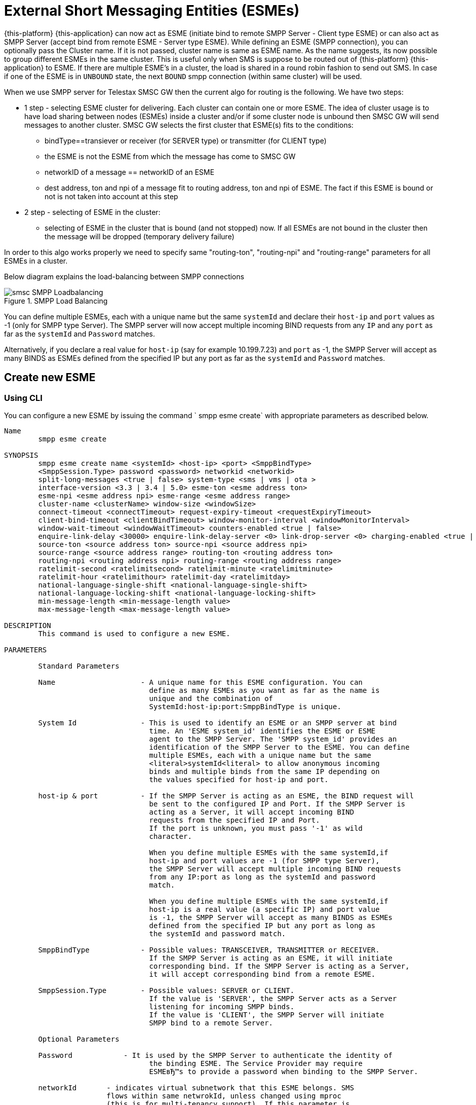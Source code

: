 
[[_esme_settings]]
= External Short Messaging Entities (ESMEs)

{this-platform} {this-application} can now act as ESME (initiate bind to remote SMPP Server - Client type ESME) or can also act as SMPP Server (accept bind from remote ESME - Server type ESME). While defining an ESME (SMPP connection), you can optionally pass the Cluster name.
If it is not passed, cluster name is same as ESME name.
As the name suggests, its now possible to group different ESMEs in the same cluster.
This is useful only when SMS is suppose to be routed out of {this-platform} {this-application} to ESME. If there are multiple ESME's in a cluster, the load is shared in a round robin fashion to send out SMS. In case if one of the ESME is in `UNBOUND` state, the next `BOUND` smpp connection (within same cluster) will be used.

When we use SMPP server for Telestax SMSC GW then the current algo for routing is the following. We have two steps:

* 1 step - selecting ESME cluster for delivering. Each cluster can contain one or more ESME. The idea of cluster usage is to have load sharing between nodes (ESMEs) inside a cluster and/or if some cluster node is unbound then SMSC GW will send messages to another cluster. SMSC GW selects the first cluster that ESME(s) fits to the conditions:
**   bindType==transiever or receiver (for SERVER type) or transmitter (for CLIENT type)
**   the ESME is not the ESME from which the message has come to SMSC GW
**   networkID of a message == networkID of an ESME
**   dest address, ton and npi of a message fit to routing address, ton and npi of ESME. The fact if this ESME is bound or not is not taken into account at this step
* 2 step - selecting of ESME in the cluster:
**   selecting of ESME in the cluster that is bound (and not stopped) now. If all ESMEs are not bound in the cluster then the message will be dropped (temporary delivery failure)

In order to this algo works properly we need to specify same "routing-ton", "routing-npi" and "routing-range" parameters for all ESMEs in a cluster.

Below diagram explains the load-balancing between SMPP connections  

.SMPP Load Balancing
image::images/smsc-SMPP-Loadbalancing.png[] 			 

You can define multiple ESMEs, each with a unique name but the same `systemId` and declare their `host-ip` and `port` values as -1 (only for SMPP type Server). The SMPP server will now accept multiple incoming BIND requests from any `IP` and any `port` as far as the `systemId` and `Password` matches.
 

Alternatively, if you declare a real value for `host-ip` (say for example 10.199.7.23) and `port` as -1, the SMPP Server will accept as many BINDS as ESMEs defined from the specified IP but any port as far as the `systemId` and `Password` matches.
 

[[_esme_settings_create]]
== Create new ESME

[[_esme_settings_create_cli]]
=== Using CLI

You can configure a new ESME by issuing the command ` smpp esme create` with appropriate parameters as described below. 

----

Name
	smpp esme create

SYNOPSIS
	smpp esme create name <systemId> <host-ip> <port> <SmppBindType>  
	<SmppSession.Type> password <password> networkid <networkid>
	split-long-messages <true | false> system-type <sms | vms | ota >
	interface-version <3.3 | 3.4 | 5.0> esme-ton <esme address ton>
	esme-npi <esme address npi> esme-range <esme address range> 
	cluster-name <clusterName> window-size <windowSize> 
	connect-timeout <connectTimeout> request-expiry-timeout <requestExpiryTimeout> 
	client-bind-timeout <clientBindTimeout> window-monitor-interval <windowMonitorInterval> 
	window-wait-timeout <windowWaitTimeout> counters-enabled <true | false> 
	enquire-link-delay <30000> enquire-link-delay-server <0> link-drop-server <0> charging-enabled <true | false> 
	source-ton <source address ton> source-npi <source address npi>
	source-range <source address range> routing-ton <routing address ton>
	routing-npi <routing address npi> routing-range <routing address range>
	ratelimit-second <ratelimitsecond> ratelimit-minute <ratelimitminute> 
	ratelimit-hour <ratelimithour> ratelimit-day <ratelimitday>
	national-language-single-shift <national-language-single-shift>
	national-language-locking-shift <national-language-locking-shift> 
	min-message-length <min-message-length value>
	max-message-length <max-message-length value>

DESCRIPTION
	This command is used to configure a new ESME.

PARAMETERS

	Standard Parameters

	Name			- A unique name for this ESME configuration. You can 
				  define as many ESMEs as you want as far as the name is 
				  unique and the combination of 
				  SystemId:host-ip:port:SmppBindType is unique.

	System Id		- This is used to identify an ESME or an SMPP server at bind 
				  time. An 'ESME system_id' identifies the ESME or ESME 
				  agent to the SMPP Server. The 'SMPP system_id' provides an 
				  identification of the SMPP Server to the ESME. You can define 
				  multiple ESMEs, each with a unique name but the same 
				  <literal>systemId<literal> to allow anonymous incoming
				  binds and multiple binds from the same IP depending on
				  the values specified for host-ip and port.

	host-ip	& port		- If the SMPP Server is acting as an ESME, the BIND request will 
				  be sent to the configured IP and Port. If the SMPP Server is 
				  acting as a Server, it will accept incoming BIND 
				  requests from the specified IP and Port. 
				  If the port is unknown, you must pass '-1' as wild 
				  character.

				  When you define multiple ESMEs with the same systemId,if
				  host-ip and port values are -1 (for SMPP type Server), 
				  the SMPP Server will accept multiple incoming BIND requests
			          from any IP:port as long as the systemId and password
				  match. 

				  When you define multiple ESMEs with the same systemId,if
				  host-ip is a real value (a specific IP) and port value 
				  is -1, the SMPP Server will accept as many BINDS as ESMEs 
				  defined from the specified IP but any port as long as 
				  the systemId and password match. 

	SmppBindType 		- Possible values: TRANSCEIVER, TRANSMITTER or RECEIVER. 
				  If the SMPP Server is acting as an ESME, it will initiate 
				  corresponding bind. If the SMPP Server is acting as a Server,
				  it will accept corresponding bind from a remote ESME.

	SmppSession.Type 	- Possible values: SERVER or CLIENT. 
				  If the value is 'SERVER', the SMPP Server acts as a Server 
				  listening for incoming SMPP binds. 
				  If the value is 'CLIENT', the SMPP Server will initiate 
				  SMPP bind to a remote Server.

	Optional Parameters
	
	Password	    - It is used by the SMPP Server to authenticate the identity of 
				  the binding ESME. The Service Provider may require 
				  ESMEвЂ™s to provide a password when binding to the SMPP Server.	

	networkId       - indicates virtual subnetwork that this ESME belongs. SMS 
	                flows within same netwrokId, unless changed using mproc
	                (this is for multi-tenancy support). If this parameter is
                    skipped - networkId will be set to "0" when ESME creation.
                    If you do not use multi-tenancy support - set this value
                    to 0 or skip.   			  

	split-long-messages - long messages will be split before sending to this
				  ESME destination. Default value is false.

	system-type     - Default value is null. 
				  This is used to categorize the type of ESME that is 
				  binding to the SMPP Server.

	interface-version	- Default value is 3.4. 

				  It is used to indicate the version of the SMPP protocol.

				  It is set in 'SMPPServer Settings'. 

	esme-ton 		- Defines ESME TON. If the SMPP Session Type is CLIENT,
				  this TON will be used in the BIND request. If the SMPP
				  Session Type is SERVER, the incoming BIND request should
				  have the same TON as configured here. If the configured 
				  value is null (-1), SMPP Server will ignore it in both cases.

	esme-npi 		- Defines ESME NPI. If the SMPP Session Type is CLIENT,
				  this NPI will be used in the BIND request. If the SMPP
				  Session Type is SERVER, the incoming BIND request should
				  have the same NPI as configured here. If the configured 
				  value is null (-1), SMPP Server will ignore it in both cases.		

	esme-range 		- Defines ESME Address Range. If the SMPP Session Type is 
				  CLIENT, this Address Range will be used in the BIND 
				  request. If the SMPP Session Type is SERVER, the 
				  incoming BIND request should have the same Address Range
				  as configured here. If the configured value is 
				  null (-1), SMPP Server will ignore it in both cases.

	cluster-name 		- If it is not specified then its same as the name. 
				  It is possible to group different SMPP connections 
				  together by specifying the same cluster-name. 
				  All the SMPP connection's that are capable of sending 
				  out SMS are candidates for grouping.

	window-size 		- Default value is 1. 
				  The window size is the amount of unacknowledged requests
				  that are permitted to be outstanding/unacknowledged at 
				  any given time. If more requests are added, the 
				  underlying stack will throw an exception.

				  This value is set only when ESME is defined as Client 
				  side. For Server side this value is taken from the 
				  'SMPP Server Settings'.
	  
	connect-timeout		- Default value is 10000 milli seconds. 
				  This parameter is used to specify the time within which 
				  the connection to a remote SMPP Server server should be 
				  established.

				  This is useful only when ESME is defined as Client Side. 
				  For Server side this value is taken from the
				  the 'SMPP Server Settings'.

	request-expiry-timeout	- Default value is -1 (disabled). 
				  This parameter is used to specify the time to wait in 
				  milli seconds for an endpoint to respond to before it 
				  expires.

				  This is useful only when ESME is defined as Client Side. 
				  For Server side this value is taken from the
				  the 'SMPP Server Settings'.

	client-bind-timeout  - Default value is 5000 milli seconds.
				  This parameter is used to specify the length of time
				  to wait for a bind response when the client connecting.
				  This is useful only when ESME is defined as Client Side. 

	window-monitor-interval	- Default value is -1 (disabled).
				  This parameter is used to specify the time between 
				  executions of monitoring the window for requests that 
				  expire. It is recommended that this value, generally, 
				  either matches or is half the value of 
				  'request-expiry-timeout'. Therefore, in the worst case
				  scenario, a request could take upto 1.5 times the 
				  'requestExpiryTimeout' to clear out.

				  This is useful only when ESME is defined as Client Side. 
				  For Server side this value is taken from the
				  the 'SMPP Server Settings'.

	window-wait-timeout 	- Default value is 60000 milli seconds. 
				  This parameter is used to specify the time to wait 
				  until a slot opens up in the 'sendWindow'.

				  This is useful only when ESME is defined as Client Side. 
				  For Server side this value is taken from the
				  the 'SMPP Server Settings'.

	counters-enabled 	- Default value is true. 
				  When this is enabled, SMPP Server exposes the statistics for
				  SMPP connections.

				  This is useful only when ESME is defined as Client Side. 
				  For Server side this value is taken from the
				  the 'SMPP Server Settings'.

	enquire-link-delay	- Default value is 30000 milli seconds. 
				  When SMPP Server connects to a remote server as CLIENT, it 
				  sends an 'ENQUIRE_LINK' after every configured 
				  enquire-link-delay.

				  0 means disabled. SMPP Server will not send ENQUIRE_LINK.

	enquire-link-delay-server - Default value is 0 milli seconds. 
				  When SMPP Server connects to a remote server as SERVER, it 
				  sends an 'ENQUIRE_LINK' after every configured 
				  enquire-link-delay-server.

				  0 means disabled. SMPP Server will not send ENQUIRE_LINK.

	link-drop-server - Default value is 0 milli seconds means disabled. 
				  When SMPP Server connects to a remote server as SERVER, if it 
				  isn't received any data after configured link-drop-server,
				  it will drop the esme session.

				  0 means disabled, SMPP Server will not drop smpp session.

				  If enquire-link-delay-server is enabled then link-drop-server
				  always disabled.

	charging-enabled	- Flag to enable or disable charging for every SMS 
				  arriving from SIP.

	source-ton		- Every SMS coming into the SMPP Server via this ESME should have
				  the same 'source_addr_ton' as the value configured here.

				  If this configured value is null(-1) or not null and 
				  matches, the SMPP Server will compare the
				  'source_addr_npi' and 'source_addr_range' as explained 
				  below. 

				  If it doesn't match, the SMPP Server will reject this SMS with 
				  an error code '0x0000000A' indicating 
				  Invalid Source Address.

	source-npi		- Every SMS coming into the SMPP Server via this ESME should have
				  the same 'source_addr_npi' as the value configured here.
				  configured here. 

				  If this configured value is null(-1)
				  or not null and matches, the SMPP Server will compare the 
				  'source_addr_range' as below. 

				  If it doesn't match, the SMPP Server will reject this 
				  SMS with an error code '0x0000000A' indicating 
				  Invalid Source Address.

	source-range		- Every SMS coming into the SMPP Server via this ESME should have
				  the same 'source_addr_range' as the value configured 
				  here.This is a regular java expression and 
				  default value is ^[0-9a-zA-Z]*. 

				  If it matches, the SMPP Server will accept the incoming SMS 
				  and process further.

				  If it doesn't match, the SMPP Server will reject this 
				  SMS with an error code '0x0000000A' indicating 
				  Invalid Source Address.

	routing-ton		- The DefaultSmsRoutingRule will try to match the 
				  'dest_addr_ton' of outgoing SMS with the value 
				  configured here. If this configured value is null(-1) 
				  or not null and matches, the SMPP Server will compare the
				  'dest_addr_npi' and 'destination_addr' as explained 
				  below. If it doesn't match, the SMPP Server will select the 
				  next ESME in the list for matching routing rule.

				  DefaultSmsRoutingRule will consider ESME for routing 
				  only if
				  1) SmppBindType is TRANSCEIVER
				  2) SmppBindType is RECEIVER and 
				  SmppSession.Type is SERVER
				  3) SmppBindType is TRANSMITTER and 
				  SmppSession.Type is CLIENT

	routing-npi		- The DefaultSmsRoutingRule will try to match the 
				  'dest_addr_npi' of outgoing SMS with the value
				  configured here. If this configured value is null(-1)
				  or not null and matches, the SMPP Server will compare the 
				  'destination_addr' as below. If it doesn't match, the 
				  SMPP Server will select the next ESME in the list for matching 
				  routing rule.

				  DefaultSmsRoutingRule will consider ESME for routing 
				  only if
				  1) SmppBindType is TRANSCEIVER
				  2) SmppBindType is RECEIVER and 
				  SmppSession.Type is SERVER
				  3) SmppBindType is TRANSMITTER and 
				  SmppSession.Type is CLIENT

	routing-range		- The DefaultSmsRoutingRule will try to match the 
				  'destination_addr' of outgoing SMS with the value
				  configured here. This is a regular java expression and 
				  default value is ^[0-9a-zA-Z]*. If it matches, the SMPP Server
				  will send the SMS out over this SMPP connection. If it 
				  doesn't match, the SMPP Server will select the next ESME in 
				  the list for matching routing rule.

				  DefaultSmsRoutingRule will consider ESME for routing 
				  only if
				  1) SmppBindType is TRANSCEIVER
				  2) SmppBindType is RECEIVER and 
				  SmppSession.Type is SERVER
				  3) SmppBindType is TRANSMITTER and 
				  SmppSession.Type is CLIENT
				  
    ratelimit_second    - This parameter is used to specify a maximum limit
    				of messages that the SMPP Server will accept from this ESME 
    				during any one second. 
    				
    				If the ESME sends more messages (per second) 
    				than the maximum limit specified by 'ratelimit_second',
					these additional messages will be rejected by the 
					SMPP Server along with an error code - "throttled".
					
					The default value for this parameter is "0" and it
					implies "no restrictions". If this parameter is not
					specified it implies "no restrictions".
	
	ratelimit_minute    - This parameter is used to specify a maximum limit
    				of messages that the SMPP Server will accept from this ESME 
    				during any one minute. 
    				
    				If the ESME sends more messages (per minute) 
    				than the maximum limit specified by 'ratelimit_minute',
					these additional messages will be rejected by the 
					SMPP Server along with an error code - "throttled".
					
					The default value for this parameter is "0" and it
					implies "no restrictions". If this parameter is not
					specified it implies "no restrictions".

	ratelimit_hour    - This parameter is used to specify a maximum limit
    				of messages that the SMPP Server will accept from this ESME 
    				during any one hour. 
    				
    				If the ESME sends more messages (per hour) 
    				than the maximum limit specified by 'ratelimit_hour',
					these additional messages will be rejected by the 
					SMPP Server along with an error code - "throttled".
					
					The default value for this parameter is "0" and it
					implies "no restrictions". If this parameter is not
					specified it implies "no restrictions".

	ratelimit_day    - This parameter is used to specify a maximum limit
    				of messages that the SMPP Server will accept from this ESME 
    				during any one day. 
    				
    				If the ESME sends more messages (per day) 
    				than the maximum limit specified by 'ratelimit_day',
					these additional messages will be rejected by the 
					SMPP Server along with an error code - "throttled".
					
					The default value for this parameter is "0" and it
					implies "no restrictions". If this parameter is not
					specified it implies "no restrictions".		
	
	national-language-single-shift - National language single shift table can be 
	                configured for messages that have come via SMPP (ESME) that 
	                do not have UDHs inside and have GSM7 encoding (DCS==0). The 
	                default GSM data coding table is mostly used. Possible values:
                       = 0  : default GSM data coding table
                       = 13 : urdu (arabic) national language shift table
                       = 1  : the national language locking shift value must be 
                              obtained from the option national-language-single-shift 
                              that is defined at SMPP Server general level.
	
	
	national-language-locking-shift - National language locking shift table can be 
	                configured for messages that have come via SMPP (ESME) that 
	                do not have UDHs inside and have GSM7 encoding (DCS==0). The 
	                default GSM data coding table is mostly used. Possible values:
                       = 0  : default GSM data coding table
                       = 13 : urdu (arabic) national language shift table
                       = 1  : the national language locking shift value must be 
                              obtained from the option national-language-locking-shift 
                              that is defined at SMPP Server general level.
					
							  
	min-message-length    - This paramter is used to specify the minimum
					message length (in characters) acceptable to
					the SMPP Server, for messages coming from this ESME.
					
					If an incoming message length is less than the
					min-message-length it will be rejected by SMPP Server.
					
					The default value for this parameter is "-1" and it
					implies "no limitations". Any other negative value
					also implies "no limitations".
					
	max-message-length    - This paramter is used to specify the maximum
					message length (in characters) acceptable to
					the SMPP Server, for messages coming from this ESME.
					
					If an incoming message length is more than the
					max-message-length it will be rejected by SMPP Server.
					
					The default value for this parameter is "-1" and it
					implies "no limitations". Any other negative value
					also implies "no limitations".

EXAMPLES
	smpp esme create test test 127.0.0.1 -1 TRANSCEIVER SERVER password yyyy esme-range 6667
----

[[_esme_settings_create_gui]]
=== Using GUI

.Procedure: Create new ESME using GUI
. In the GUI Management Console for SMPP Server, click on 'ESMEs' in the left panel. 
. The main panel will display the existing ESMEs (if any), one each in a row with corresponding actions (start, stop, delete, update) for each row.
  Below this you will find the button 'Create ESME'. 
. You can create a new ESME by launching the 'Create ESME' window by clicking on the blue coloured 'Create ESME' button.
  The 'Create ESME' window will display all ESME paramters that must be defined by you.
  For more details of these parameters please refer to the descriptions of the CLI commands for the same in the preceding section.
. Enter appropriate values for all the parameters and then click on the 'Create' button at the bottom of this 'Create ESME' window.
  This action will create a new ESME with parameters as defined by you. 
. If there is an error in defining the ESME, then you will find the details of the error in the Management Console Log section below. 

[[_esme_settings_modify]]
== Modify ESME

[[_esme_settings_modify_cli]]
=== Using CLI

You can modify an existing ESME by issuing the command `smpp esme modify` with appropriate parameters as described below. 

----

Name
	smpp esme modify

SYNOPSIS
	smpp esme modify <name> password <Specify new password> networkid <networkid>
	split-long-messages <true | false> esme-ton <esme address ton>
	esme-npi <esme address npi> esme-range <esme address range> window-size <windowSize> 
	connect-timeout <connectTimeout> request-expiry-timeout <requestExpiryTimeout> 
	client-bind-timeout <clientBindTimeout> window-monitor-interval <windowMonitorInterval>
	window-wait-timeout <windowWaitTimeout> counters-enabled <true | false> 
	enquire-link-delay <30000> enquire-link-delay-server <0> link-drop-server <0>
	charging-enabled <true | false> 
	source-ton <source address ton> source-npi <source address npi>
	source-range <source address range> routing-ton <routing address ton>
	routing-npi <routing address npi> routing-range <routing address range>
	ratelimit-second <ratelimitsecond> ratelimit-minute <ratelimitminute> 
	ratelimit-hour <ratelimithour> ratelimit-day <ratelimitday>
	national-language-locking-shift <national-language-locking-shift> 
	national-language-single-shift <national-language-single-shift>
	min-message-length <min-message-length value>
	max-message-length <max-message-length value>
	
DESCRIPTION
	This command is used to modify the settings of an existing ESME configuration.

PARAMETERS

	Standard Parameters

	Name			- The name of the ESME that is being modified.

	Optional Parameters

	Password		- Specify the new password.
				  It is used by the SMPP Server to authenticate the identity of 
				  the binding ESME. The Service Provider may require 
				  ESMEs to provide a password when binding to the SMPP Server.

				  The new value takes effect when SMPP is restarted.

	networkId       - indicates virtual subnetwork that this ESME belongs. SMS 
	                flows within same netwrokId, unless changed using mproc
	                (this is for multi-tenancy support). If this parameter is
                    skipped - networkId will be set to "0" when ESME creation.
                    If you do not use multi-tenancy support - set this value
                    to 0 or skip.

	split-long-messages - long messages will be split before sending to this
				  ESME destination. Default value is false.

	esme-ton 		- Specify new ESME TON. 
				  If the SMPP Session Type is CLIENT,
				  this TON will be used in the BIND request. If the SMPP
				  Session Type is SERVER, the incoming BIND request should
				  have the same TON as configured here. If the configured 
				  value is null (-1), SMPP Server will ignore it in both cases.

				  The new value takes effect when SMPP is restarted.

	esme-npi 		- Specify new ESME NPI. 
				  If the SMPP Session Type is CLIENT,
				  this NPI will be used in the BIND request. If the SMPP
				  Session Type is SERVER, the incoming BIND request should
				  have the same NPI as configured here. If the configured 
				  value is null (-1), SMPP Server will ignore it in both cases.		

				  The new value takes effect when SMPP is restarted.

	esme-range 		- Specify ESME Address Range. 
				  If the SMPP Session Type is 
				  CLIENT, this Address Range will be used in the BIND 
				  request. If the SMPP Session Type is SERVER, the 
				  incoming BIND request should have the same Address Range
				  as configured here. If the configured value is 
				  null (-1), SMPP Server will ignore it in both cases.

				  The new value takes effect when SMPP is restarted.

	window-size 		- Specify new window size.
				  Default value is 1. 
				  The window size is the amount of unacknowledged requests
				  that are permitted to be outstanding/unacknowledged at 
				  any given time. If more requests are added, the 
				  underlying stack will throw an exception.

				  This value is set only when ESME is defined as Client 
				  side. For Server side this value is taken from the 
				  'SMPP Server Settings'.

				  The new value takes effect when SMPP is restarted.
	  
	connect-timeout		- Default value is 10000 milli seconds. 
				  This parameter is used to specify the time within which 
				  the connection to a remote SMPP Server should be 
				  established.

				  This is useful only when ESME is defined as Client Side. 
				  For Server side this value is taken from the
				  the 'SMPP Server Settings'.

				  The new value takes effect when SMPP is restarted.

	request-expiry-timeout	- Default value is -1 (disabled). 
				  This parameter is used to specify the time to wait in 
				  milli seconds for an endpoint to respond to before it 
				  expires.

				  This is useful only when ESME is defined as Client Side. 
				  For Server side this value is taken from the
				  the 'SMPP Server Settings'.

				  The new value takes effect when SMPP is restarted.

	client-bind-timeout  - Default value is 5000 milli seconds.
				  This parameter is used to specify the length of time
				  to wait for a bind response when the client connecting.
				  This is useful only when ESME is defined as Client Side. 

				  The new value takes effect when SMPP is restarted.

	window-monitor-interval	- Default value is -1 (disabled).
				  This parameter is used to specify the time between 
				  executions of monitoring the window for requests that 
				  expire. It is recommended that this value, generally, 
				  either matches or is half the value of 
				  'request-expiry-timeout'. Therefore, in the worst case
				  scenario, a request could take upto 1.5 times the 
				  'requestExpiryTimeout' to clear out.

				  This is useful only when ESME is defined as Client Side. 
				  For Server side this value is taken from the
				  the 'SMPP Server Settings'.

				  The new value takes effect when SMPP is restarted.

	window-wait-timeout 	- Default value is 60000 milli seconds. 
				  This parameter is used to specify the time to wait 
				  until a slot opens up in the 'sendWindow'.

				  This is useful only when ESME is defined as Client Side. 
				  For Server side this value is taken from the
				  the 'SMPP Server Settings'.

				  The new value takes effect when SMPP is restarted.

	counters-enabled 	- Default value is true. 
				  When this is enabled, SMPP Server exposes the statistics for
				  SMPP connections.

				  This is useful only when ESME is defined as Client Side. 
				  For Server side this value is taken from the
				  the 'SMPP Server Settings'.

				  The new value takes effect when SMPP is restarted.

	enquire-link-delay	- Default value is 30000 milli seconds. 
				  When SMPP Server connects to a remote server as CLIENT, it 
				  sends an 'ENQUIRE_LINK' after every configured 
				  enquire-link-delay.

				  0 means disabled. SMPP Server will not send ENQUIRE_LINK.

				  The new value takes effect immediately.

    enquire-link-delay-server - Default value is 0 milli seconds. 
				  When SMPP Server connects to a remote server as SERVER, it 
				  sends an 'ENQUIRE_LINK' after every configured 
				  enquire-link-delay-server.

				  0 means disabled. SMPP Server will not send ENQUIRE_LINK.

				  The new value takes effect immediately.

	link-drop-server - Default value is 0 milli seconds. 
				  When SMPP Server connects to a remote server as SERVER, if it 
				  isn't received any data after configured link-drop-server,
				  it will drop the esme session.

				  0 means disabled, SMPP Server will not drop smpp session.

				  If enquire-link-delay-server is enabled then link-drop-server
				  always disabled.

  				  The new value takes effect immediately.

				  
	charging-enabled	- Flag to enable or disable charging for every SMS 
				  arriving from SIP.

				  The new value takes effect immediately.

	source-ton		- Every SMS coming into the SMPP Server via this ESME should have
				  the same 'source_addr_ton' as the value configured here.

				  If this configured value is null(-1) or not null and 
				  matches, the SMPP Server will compare the
				  'source_addr_npi' and 'source_addr_range' as explained 
				  below. 

				  If it doesn't match, the SMPP Server will reject this SMS with 
				  an error code '0x0000000A' indicating 
				  Invalid Source Address.

				  The new value takes effect immediately.

	source-npi		- Every SMS coming into the SMPP Server via this ESME should have
				  the same 'source_addr_npi' as the value configured here.
				  configured here. 

				  If this configured value is null(-1)
				  or not null and matches, the SMPP Server will compare the 
				  'source_addr_range' as below. 

				  If it doesn't match, the SMPP Server will reject this 
				  SMS with an error code '0x0000000A' indicating 
				  Invalid Source Address.

				  The new value takes effect immediately.

	source-range		- Every SMS coming into the SMPP Server via this ESME should have
				  the same 'source_addr_range' as the value configured 
				  here.This is a regular java expression and 
				  default value is ^[0-9a-zA-Z]*. 

				  If it matches, the SMPP Server will accept the incoming SMS 
				  and process further.

				  If it doesn't match, the SMPP Server will reject this 
				  SMS with an error code '0x0000000A' indicating 
				  Invalid Source Address.

				  The new value takes effect immediately.

	routing-ton		- The DefaultSmsRoutingRule will try to match the 
				  'dest_addr_ton' of outgoing SMS with the value 
				  configured here. If this configured value is null(-1) 
				  or not null and matches, the SMPP Server will compare the
				  'dest_addr_npi' and 'destination_addr' as explained 
				  below. If it doesn't match, the SMPP Server will select the 
				  next ESME in the list for matching routing rule.

				  DefaultSmsRoutingRule will consider ESME for routing 
				  only if
				  1) SmppBindType is TRANSCEIVER
				  2) SmppBindType is RECEIVER and 
				  SmppSession.Type is SERVER
				  3) SmppBindType is TRANSMITTER and 
				  SmppSession.Type is CLIENT

				  The new value takes effect immediately.

	routing-npi		- The DefaultSmsRoutingRule will try to match the 
				  'dest_addr_npi' of outgoing SMS with the value
				  configured here. If this configured value is null(-1)
				  or not null and matches, the SMPP Server will compare the 
				  'destination_addr' as below. If it doesn't match, the 
				  SMPP Server will select the next ESME in the list for matching 
				  routing rule.

				  DefaultSmsRoutingRule will consider ESME for routing 
				  only if
				  1) SmppBindType is TRANSCEIVER
				  2) SmppBindType is RECEIVER and 
				  SmppSession.Type is SERVER
				  3) SmppBindType is TRANSMITTER and 
				  SmppSession.Type is CLIENT

				  The new value takes effect immediately.

	routing-range		- The DefaultSmsRoutingRule will try to match the 
				  'destination_addr' of outgoing SMS with the value
				  configured here. This is a regular java expression and 
				  default value is ^[0-9a-zA-Z]*. If it matches, the SMPP Server
				  will send the SMS out over this SMPP connection. If it 
				  doesn't match, the SMPP Server will select the next ESME in 
				  the list for matching routing rule.

				  DefaultSmsRoutingRule will consider ESME for routing 
				  only if
				  1) SmppBindType is TRANSCEIVER
				  2) SmppBindType is RECEIVER and 
				  SmppSession.Type is SERVER
				  3) SmppBindType is TRANSMITTER and 
				  SmppSession.Type is CLIENT

				  The new value takes effect immediately.
				  				  
    ratelimit_second    - This parameter is used to specify a maximum limit
    				of messages that the SMPP Server will accept from this ESME 
    				during any one second. 
    				
    				If the ESME sends more messages (per second) 
    				than the maximum limit specified by 'ratelimit_second',
					these additional messages will be rejected by the 
					SMPP Server along with an error code - "throttled".
					
					The default value for this parameter is "0" and it
					implies "no restrictions". If this parameter is not
					specified it implies "no restrictions".
	
	ratelimit_minute    - This parameter is used to specify a maximum limit
    				of messages that the SMPP Server will accept from this ESME 
    				during any one minute. 
    				
    				If the ESME sends more messages (per minute) 
    				than the maximum limit specified by 'ratelimit_minute',
					these additional messages will be rejected by the 
					SMPP Server along with an error code - "throttled".
					
					The default value for this parameter is "0" and it
					implies "no restrictions". If this parameter is not
					specified it implies "no restrictions".

	ratelimit_hour    - This parameter is used to specify a maximum limit
    				of messages that the SMPP Server will accept from this ESME 
    				during any one hour. 
    				
    				If the ESME sends more messages (per hour) 
    				than the maximum limit specified by 'ratelimit_hour',
					these additional messages will be rejected by the 
					SMPP Server along with an error code - "throttled".
					
					The default value for this parameter is "0" and it
					implies "no restrictions". If this parameter is not
					specified it implies "no restrictions".

	ratelimit_day    - This parameter is used to specify a maximum limit
    				of messages that the SMPP Server will accept from this ESME 
    				during any one day. 
    				
    				If the ESME sends more messages (per day) 
    				than the maximum limit specified by 'ratelimit_day',
					these additional messages will be rejected by the 
					SMPP Server along with an error code - "throttled".
					
					The default value for this parameter is "0" and it
					implies "no restrictions". If this parameter is not
					specified it implies "no restrictions".
					
	national-language-single-shift - National language single shift table can be 
	                configured for messages that have come via SMPP (ESME) that 
	                do not have UDHs inside and have GSM7 encoding (DCS==0). The 
	                default GSM data coding table is mostly used. Possible values:
                       = 0  : default GSM data coding table
                       = 13 : urdu (arabic) national language shift table
                       = 1  : the national language locking shift value must be 
                              obtained from the option national-language-single-shift 
                              that is defined at SMPP Server general level.
	
	
	national-language-locking-shift - National language locking shift table can be 
	                configured for messages that have come via SMPP (ESME) that 
	                do not have UDHs inside and have GSM7 encoding (DCS==0). The 
	                default GSM data coding table is mostly used. Possible values:
                       = 0  : default GSM data coding table
                       = 13 : urdu (arabic) national language shift table
                       = 1  : the national language locking shift value must be 
                              obtained from the option national-language-locking-shift 
                              that is defined at SMPP Server general level.							
							  
	min-message-length    - This paramter is used to specify the minimum
					message length (in characters) acceptable to
					the SMPP Server, for messages coming from this ESME.
					
					If an incoming message length is less than the
					min-message-length it will be rejected by SMPP Server.
					
					The default value for this parameter is "-1" and it
					implies "no limitations". Any other negative value
					also implies "no limitations".
					
	max-message-length    - This paramter is used to specify the maximum
					message length (in characters) acceptable to
					the SMPP Server, for messages coming from this ESME.
					
					If an incoming message length is more than the
					max-message-length it will be rejected by SMPP Server.
					
					The default value for this parameter is "-1" and it
					implies "no limitations". Any other negative value
					also implies "no limitations".

EXAMPLES
	smpp esme modify test password yyyy
----

[[_esme_settings_modify_gui]]
=== Using GUI

.Procedure: Modify an existing ESME using GUI
. In the GUI Management Console for SMPP Server, click on 'ESMEs' in the left panel. 
. The main panel will display the existing ESMEs (if any), one each in a row with corresponding actions (start, stop, delete, update) for each row. 
. You can update an existing by launching the 'ESME <name> properties' window by clicking on the blue coloured 'Update ESME' button.
  The 'ESME <name> properties' window will display all ESME paramters that can be updated by you.
  For more details of these parameters please refer to the descriptions of the CLI commands  for the same in the preceding section.
+
ESME can be setup for SSL so every connection request should first do SSL hand-shake.
Settingup SSL is only possible from GUI.
After creating the ESME, users can edit property and enable SSL. 
+
NOTE: Only CLIENT ESME's (one that sends BIND request) can be enabled for SSL.
 

. Update appropriate values for all the parameters and then click on the 'Close' button.
  This action will modify a new ESME with parameters as defined by you. 
. If there is an error in defining the ESME, then you will find the details of the error in the Management Console Log section below. 

[[_esme_settings_view]]
== View ESME Details

[[_esme_settings_view_view_cli]]
=== Using CLI

You can view the details of all or concrete configured ESMEs by issuing the command `smpp esme show` as described below. 

----

Name
	smpp esme show

SYNOPSIS
	smpp esme show <esmeName>

PARAMETERS
	esmeName		- Name of the ESME to show.
	This parameter is optional. All ESMEs will be displayed in case of
	no esmeName is specified.

DESCRIPTION
	This command is used to list all configured ESMEs.
----

[[_esme_settings_view_view_gui]]
=== Using GUI

.Procedure: View ESME using the GUI
. In the GUI Management Console for SMPP Server, click on 'ESMEs' in the left panel. 
. The main panel will display the existing ESMEs (if any), one each in a row with corresponding actions (start, stop, delete) for each row.
. You can view the details of an ESME by clicking on the row corresponding to the ESME.
  All relevant details of the ESME will be displayed in an expanded format. 

[[_esme_settings_delete]]
== Delete an existing ESME

[[_esme_settings_delete_cli]]
=== Using CLI

You can delete any ESME by issuing the command `smpp esme delete` with appropriate parameters as described below. 

----

Name
	smpp esme delete

SYNOPSIS
	smpp esme delete <esmeName>

DESCRIPTION
	This command is used to delete an existing ESME.

PARAMETERS
	esmeName		- Name of the ESME to be destroyed.
----

[[_esme_settings_delete_gui]]
=== Using GUI

.Procedure: Delete ESME using the GUI
. In the GUI Management Console for SMPP Server, click on 'ESMEs' in the left panel. 
. The main panel will display the existing ESMEs (if any), one each in a row with corresponding actions (start, stop, delete) for each row.
. To delete an existing ESME click on the delete icon marked 'x' in red, for the row corresponding to the ESME.
  You can delete an ESME only if it is stopped. 

[[_esme_settings_start]]
== Start ESME

[[_esme_settings_start_cli]]
=== Using CLI

You can start an ESME by issuing the command `smpp esme start` with appropriate parameters as described below. 

----

Name
	smpp esme start

SYNOPSIS
	smpp esme start <esmeName>

DESCRIPTION
	This command is used to start an existing ESME.

PARAMETERS
	esmeName		- Name of the ESME to be started.
----

[[_esme_settings_start_gui]]
=== Using GUI

.Procedure: Start ESME using the GUI
. In the GUI Management Console for SMPP Server, click on 'ESMEs' in the left panel. 
. The main panel will display the existing ESMEs (if any), one each in a row with corresponding actions (start, stop, delete) for each row.
. To start an existing ESME click on the start icon lit in green, for the row corresponding to the ESME.
  You can start an ESME only if it is currently stopped. 

[[_esme_settings_stop]]
== Stop ESME

[[_esme_settings_stop_cli]]
=== Using CLI

You can stop an ESME by issuing the command `smpp esme stop` with appropriate parameters as described below. 

----

Name
	smpp esme stop

SYNOPSIS

DESCRIPTION
	This command is used to stop an already running ESME.

PARAMETERS
	esmeName		- Name of the ESME to be stopped.
----

[[_esme_settings_stop_gui]]
=== Using GUI

.Procedure: Stop ESME using the GUI
. In the GUI Management Console for SMPP Server, click on 'ESMEs' in the left panel. 
. The main panel will display the existing ESMEs (if any), one each in a row with corresponding actions (start, stop, delete) for each row.
. To stop an ESME click on the stop icon lit in red, for the row corresponding to the ESME.
  You can stop an ESME only if it is currently running. 

[[_others_esme]]
== Other ESME Operations

[[_others_esme_gui]]
=== Using GUI

You can perform more operations in the GUI for any configured ESME.
You can enable/disable Log Bytes and Log Pdu, dump window and reset counters.

.Procedure: Other ESME Operations using the GUI
. In the GUI Management Console for SMPP Server, click on 'ESMEs' in the left panel. 
. The main panel will display the existing ESMEs (if any), one each in a row with corresponding actions (start, stop, delete) for each row.
. You can view the details of an ESME by clicking on the row corresponding to the ESME.
  All relevant details of the ESME will be displayed in an expanded format. 
. At the bottom of this expanded display you will find 6 buttons allowing you to perform the operations DisableLogBytes, DisableLogPdu, DumpWindow, EnableLogBytes, EnableLogPdu and ResetCounters. 